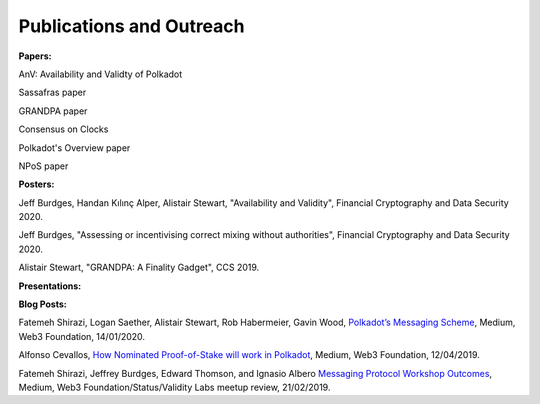 
=========================
Publications and Outreach
=========================

**Papers:**

AnV: Availability and Validty of Polkadot

Sassafras paper

GRANDPA paper

Consensus on Clocks

Polkadot's Overview paper

NPoS paper

**Posters:**

Jeff Burdges, Handan Kılınç Alper, Alistair Stewart, "Availability and Validity", Financial Cryptography and Data Security 2020. 

Jeff Burdges, "Assessing or incentivising correct mixing without authorities", Financial Cryptography and Data Security 2020. 

Alistair Stewart, "GRANDPA: A Finality Gadget", CCS 2019.

**Presentations:**



**Blog Posts:**

Fatemeh Shirazi, Logan Saether, Alistair Stewart, Rob Habermeier, Gavin Wood,
`Polkadot’s Messaging Scheme <https://medium.com/web3foundation/polkadots-messaging-scheme-b1ec560908b7>`_,
Medium, Web3 Foundation, 14/01/2020. 

Alfonso Cevallos,
`How Nominated Proof-of-Stake will work in Polkadot <https://medium.com/web3foundation/how-nominated-proof-of-stake-will-work-in-polkadot-377d70c6bd43>`_, 
Medium, Web3 Foundation, 12/04/2019.

Fatemeh Shirazi, Jeffrey Burdges, Edward Thomson, and Ignasio Albero
`Messaging Protocol Workshop Outcomes <https://medium.com/web3foundation/messaging-protocol-workshop-outcomes-7a827d02a81a>`_,
Medium, Web3 Foundation/Status/Validity Labs meetup review, 21/02/2019. 




